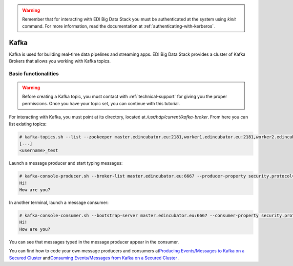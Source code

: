 .. warning::

  Remember that for interacting with EDI Big Data Stack you must be
  authenticated at the system using `kinit` command. For more information, read
  the documentation at :ref:`authenticating-with-kerberos`.

Kafka
=====

Kafka is used for building real-time data pipelines and streaming apps. EDI Big
Data Stack provides a cluster of Kafka Brokers that allows you working with
Kafka topics.

Basic functionalities
---------------------

.. warning::

  Before creating a Kafka topic, you must contact with :ref:`technical-support` for
  giving you the proper permissions. Once you have your topic set, you can
  continue with this tutorial.


For interacting with Kafka, you must point at its directory, located at
`/usr/hdp/current/kafka-broker`. From here you can list existing topics:

.. code-block:: console

  # kafka-topics.sh --list --zookeeper master.edincubator.eu:2181,worker1.edincubator.eu:2181,worker2.edincubator.eu:2181,worker3.edincubator.eu:2181,worker4.edincubator.eu:2181
  [...]
  <username>_test

Launch a message producer and start typing messages:

.. code-block:: console

  # kafka-console-producer.sh --broker-list master.edincubator.eu:6667 --producer-property security.protocol=SASL_PLAINTEXT --topic <username>_test
  Hi!
  How are you?

In another terminal, launch a message consumer:


.. code-block:: console

  # kafka-console-consumer.sh --bootstrap-server master.edincubator.eu:6667 --consumer-property security.protocol=SASL_PLAINTEXT --topic <username>_test --from-beginning
  Hi!
  How are you?


You can see that messages typed in the message producer appear in the consumer.

You can find how to code your own message producers and consumers at
`​Producing Events/Messages to Kafka on a Secured Cluster <https://docs.cloudera.com/HDPDocuments/HDP3/HDP-3.0.0/authentication-with-kerberos/content/kerberos_kafka_producing_events_or_messages_to_kafka_on_a_secured_cluster.html>`_
and
`​Consuming Events/Messages from Kafka on a Secured Cluster <https://docs.cloudera.com/HDPDocuments/HDP3/HDP-3.0.0/authentication-with-kerberos/content/kerberos_kafka_consuming_events_or_messages_from_kafka_on_a_secured_cluster.html>`_
.
